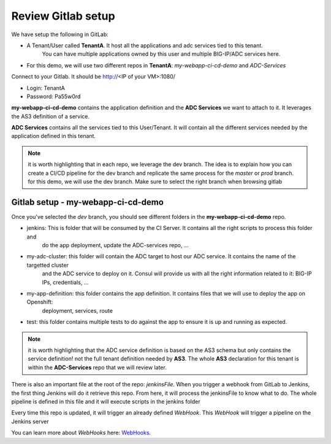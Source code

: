 Review Gitlab setup
-------------------
We have setup the following in GitLab: 

* A Tenant/User called **TenantA**. It host all the applications and adc services tied to this tenant.
    You can have multiple applications owned by this user and multiple BIG-IP/ADC services here. 
* For this demo, we will use two different repos in **TenantA**: *my-webapp-ci-cd-demo* and *ADC-Services* 

Connect to your Gitlab. It should be http://<IP of your VM>:1080/

* Login: TenantA
* Password: Pa55w0rd

.. image:: ../../_static/class1/module1/001.png
    :align: center
    :scale: 50%

**my-webapp-ci-cd-demo** contains the application definition and the **ADC Services** we want to attach to it. 
It leverages the AS3 definition of a service. 

**ADC Services** contains all the services tied to this User/Tenant. It will contain all the different services needed 
by the application defined in this tenant. 

.. note:: it is worth highlighting that in each repo, we leverage the dev branch. The idea is to explain how you can
    create a CI/CD pipeline for the dev branch and replicate the same process for the *master* or *prod* branch. for this 
    demo, we will use the dev branch. Make sure to select the right branch when browsing gitlab 

Gitlab setup - my-webapp-ci-cd-demo
^^^^^^^^^^^^^^^^^^^^^^^^^^^^^^^^^^^

Once you've selected the *dev* branch, you should see different folders in the **my-webapp-ci-cd-demo** repo. 

.. image:: ../../_static/class1/module1/001.png
    :align: center
    :scale: 50%
 
* jenkins: This is folder that will be consumed by the CI Server. It contains all the right scripts to process this folder and 
    do the app deployment, update the ADC-services repo, ...
* my-adc-cluster: this folder will contain the ADC target to host our ADC service. It contains the name of the targetted cluster
    and the ADC service to deploy on it. Consul will provide us with all the right information related to it: BIG-IP IPs, credentials, ...
* my-app-definition: this folder contains the app definition. It contains files that we will use to deploy the app on Openshift: 
    deployment, services, route
* test: this folder contains multiple tests to do against the app to ensure it is up and running as expected. 


.. note:: it is worth highlighting that the ADC service definition is based on the AS3 schema but only contains the service definition! 
    not the full tenant definition needed by **AS3**. The whole **AS3** declaration for this tenant is within the **ADC-Services** repo that we will
    review later. 

There is also an important file at the root of the repo: *jenkinsFile*. When you trigger a webhook from GitLab to Jenkins, the first
thing Jenkins will do it retrieve this repo. From here, it will process the jenkinsFile to know what to do. The whole pipeline is defined 
in this file and it will execute scripts in the jenkins folder

Every time this repo is updated, it will trigger an already defined *WebHook*. This *WebHook* will trigger a pipeline on the Jenkins server

.. image:: ../../_static/class1/module1/003.png
    :align: center
    :scale: 50%
 
You can learn more about *WebHooks* here: WebHooks_.

.. _WebHooks: https://docs.gitlab.com/ee/user/project/integrations/webhooks.html

